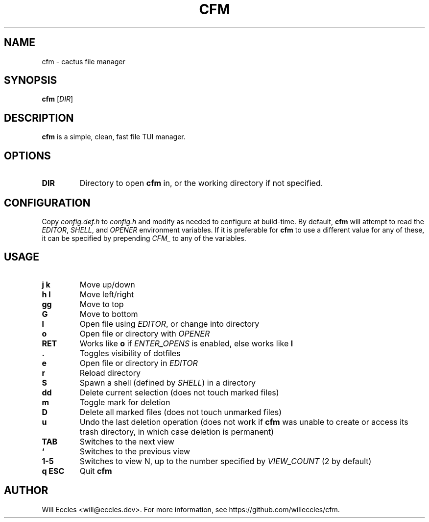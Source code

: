 .TH CFM 1 "2020 January 29" "" ""

.SH NAME
cfm \- cactus file manager

.SH SYNOPSIS
.B cfm
.RI [ DIR ]

.SH DESCRIPTION
.B cfm
is a simple, clean, fast file TUI manager.

.SH OPTIONS
.TP
.BR DIR
Directory to open
.B cfm
in, or the working directory if not specified.

.SH CONFIGURATION
Copy \fIconfig.def.h\fR to \fIconfig.h\fR and modify as needed to configure at
build-time. By default,
.B cfm
will attempt to read the \fIEDITOR\fR, \fISHELL\fR, and \fIOPENER\fR environment
variables. If it is preferable for
.B cfm
to use a different value for any of these, it can be specified by prepending
\fICFM_\fR to any of the variables.

.SH USAGE
.TP
.BI "j k"
Move up/down

.TP
.BI "h l"
Move left/right

.TP
.BI gg
Move to top

.TP
.BI G
Move to bottom

.TP
.BI l
Open file using \fIEDITOR\fR, or change into directory

.TP
.BI o
Open file or directory with \fIOPENER\fR

.TP
.BI RET
Works like
.BI o
if \fIENTER_OPENS\fR is enabled, else works like
.BI l

.TP
.BI .
Toggles visibility of dotfiles

.TP
.BI e
Open file or directory in \fIEDITOR\fR

.TP
.BI r
Reload directory

.TP
.BI S
Spawn a shell (defined by \fISHELL\fR) in a directory

.TP
.BI dd
Delete current selection (does not touch marked files)

.TP
.BI m
Toggle mark for deletion

.TP
.BI D
Delete all marked files (does not touch unmarked files)

.TP
.BI u
Undo the last deletion operation (does not work if
.B cfm
was unable to create or access its trash directory, in which case deletion is permanent)

.TP
.BI TAB
Switches to the next view

.TP
.BI `
Switches to the previous view

.TP
.BI "1\-5"
Switches to view N, up to the number specified by \fIVIEW_COUNT\fR (2 by default)

.TP
.BI "q ESC"
Quit
.B cfm

.SH AUTHOR
Will Eccles <will@eccles.dev>.
For more information, see https://github.com/willeccles/cfm.
